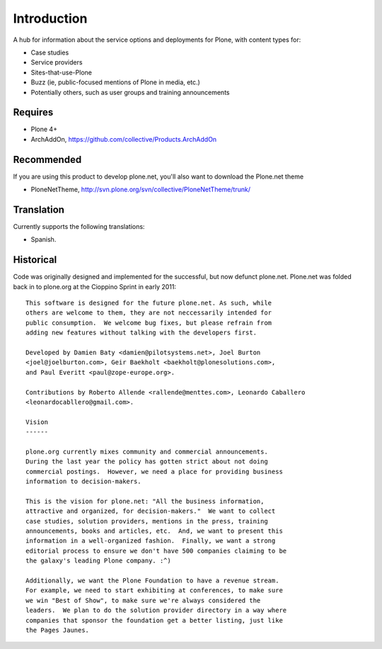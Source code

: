 Introduction
============

A hub for information about the service options and deployments
for Plone, with content types for:

* Case studies
* Service providers
* Sites-that-use-Plone
* Buzz (ie, public-focused mentions of Plone in media, etc.)
* Potentially others, such as user groups and training announcements

Requires
--------

* Plone 4+
* ArchAddOn, https://github.com/collective/Products.ArchAddOn

Recommended
-----------

If you are using this product to develop plone.net, you'll also want to download the Plone.net theme

* PloneNetTheme, http://svn.plone.org/svn/collective/PloneNetTheme/trunk/

Translation
-----------

Currently supports the following translations:

* Spanish. 

Historical
----------

Code was originally designed and implemented for the successful, but now defunct plone.net.
Plone.net was folded back in to plone.org at the Cioppino Sprint in early 2011::

    This software is designed for the future plone.net. As such, while
    others are welcome to them, they are not neccessarily intended for
    public consumption.  We welcome bug fixes, but please refrain from
    adding new features without talking with the developers first.

    Developed by Damien Baty <damien@pilotsystems.net>, Joel Burton
    <joel@joelburton.com>, Geir Baekholt <baekholt@plonesolutions.com>,
    and Paul Everitt <paul@zope-europe.org>.

    Contributions by Roberto Allende <rallende@menttes.com>, Leonardo Caballero
    <leonardocabllero@gmail.com>.

    Vision
    ------

    plone.org currently mixes community and commercial announcements.
    During the last year the policy has gotten strict about not doing
    commercial postings.  However, we need a place for providing business
    information to decision-makers.

    This is the vision for plone.net: "All the business information,
    attractive and organized, for decision-makers."  We want to collect
    case studies, solution providers, mentions in the press, training
    announcements, books and articles, etc.  And, we want to present this
    information in a well-organized fashion.  Finally, we want a strong
    editorial process to ensure we don't have 500 companies claiming to be
    the galaxy's leading Plone company. :^)

    Additionally, we want the Plone Foundation to have a revenue stream.
    For example, we need to start exhibiting at conferences, to make sure
    we win "Best of Show", to make sure we're always considered the
    leaders.  We plan to do the solution provider directory in a way where
    companies that sponsor the foundation get a better listing, just like
    the Pages Jaunes.

